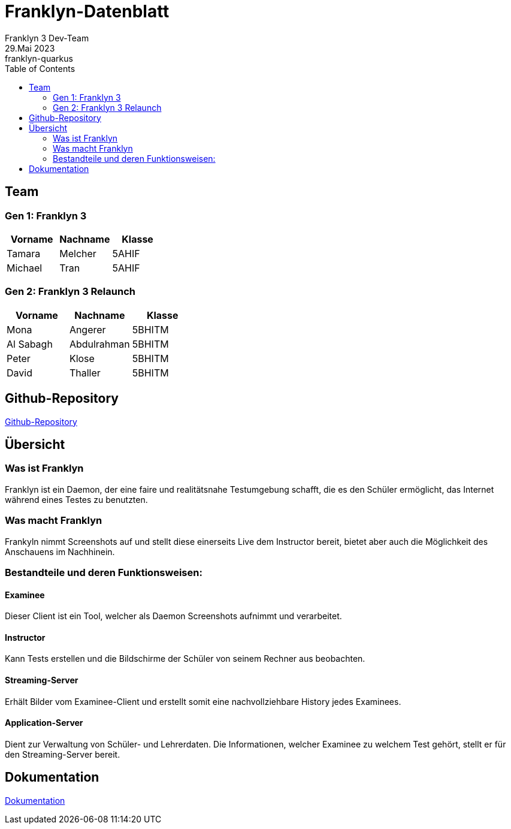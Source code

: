 = Franklyn-Datenblatt
Franklyn 3 Dev-Team
29.Mai 2023: franklyn-quarkus
:toc:
:icons: font
:url-quickref: https://docs.asciidoctor.org/asciidoc/latest/syntax-quick-reference/

== Team

=== Gen 1: Franklyn 3

|===
|Vorname |Nachname |Klasse

| Tamara
| Melcher
| 5AHIF

| Michael
| Tran
| 5AHIF
|===

=== Gen 2: Franklyn 3 Relaunch

|===
|Vorname |Nachname |Klasse

| Mona
| Angerer
| 5BHITM

| Al Sabagh
| Abdulrahman
| 5BHITM

| Peter
| Klose
| 5BHITM

| David
| Thaller
| 5BHITM
|===

== Github-Repository

link:https://github.com/htl-leonding-project/franklyn-quarkus[Github-Repository]


== Übersicht

=== Was ist Franklyn

Franklyn ist ein Daemon, der eine faire und realitätsnahe Testumgebung schafft, die es den Schüler ermöglicht, das
Internet während eines Testes zu benutzten.

=== Was macht Franklyn

Frankyln nimmt Screenshots auf und stellt diese einerseits Live dem Instructor bereit, bietet aber auch die Möglichkeit des Anschauens
im Nachhinein.


=== Bestandteile und deren Funktionsweisen:

==== Examinee

Dieser Client ist ein Tool, welcher als Daemon Screenshots aufnimmt und verarbeitet.


////
* Auf der Startseite den Client herunterladen
* Bei Verwendung des .jar-Files
** cd Downloads
** java -jar franklyn3-client.jar

* Den Namen eingeben
* Den PIN eingeben
* Das Fenster nicht schließen
////

==== Instructor

Kann Tests erstellen und die Bildschirme der Schüler von seinem Rechner aus beobachten.

////
* Den Test gewohnt wie in Franklyn2 anlegen
** Auf Test anlegen klicken
** Die benötigten Daten eingeben
** Den PIN den SchülerInnen mitteilen
////

==== Streaming-Server

Erhält Bilder vom Examinee-Client und erstellt somit eine nachvollziehbare History jedes Examinees.

==== Application-Server

Dient zur Verwaltung von Schüler- und Lehrerdaten. Die Informationen, welcher Examinee zu welchem Test gehört, stellt er für den Streaming-Server bereit.

== Dokumentation

link:https://htl-leonding-project.github.io/franklyn-quarkus/[Dokumentation]

//== VM von Franklyn2 (auf Nachfrage)






